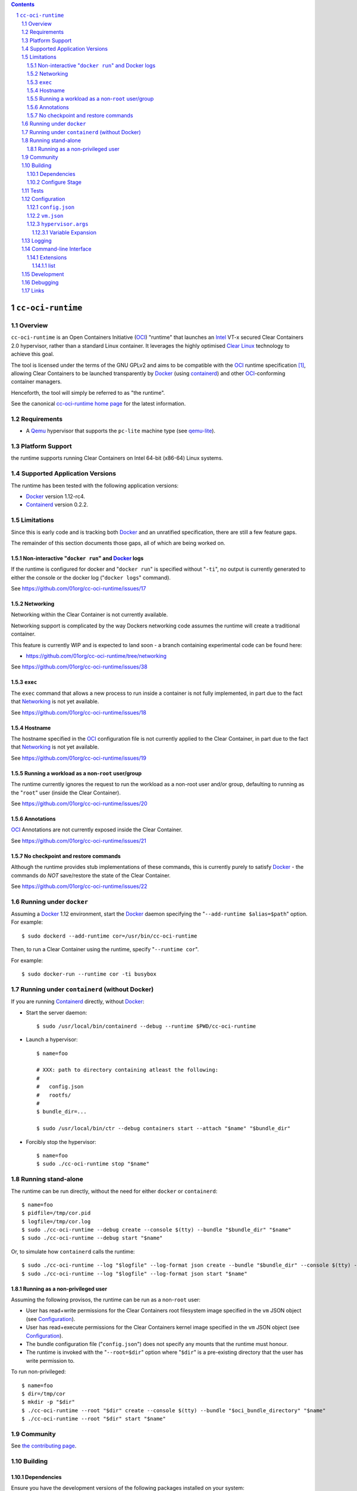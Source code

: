 .. contents::
.. sectnum::

``cc-oci-runtime``
===================

Overview
--------

``cc-oci-runtime`` is an Open Containers Initiative (OCI_) "runtime"
that launches an Intel_ VT-x secured Clear Containers 2.0 hypervisor,
rather than a standard Linux container. It leverages the highly
optimised `Clear Linux`_ technology to achieve this goal.

The tool is licensed under the terms of the GNU GPLv2 and aims to be
compatible with the OCI_ runtime specification [#oci-spec]_, allowing
Clear Containers to be launched transparently by Docker_ (using
containerd_) and other OCI_-conforming container managers.

Henceforth, the tool will simply be referred to as "the runtime".

See the canonical `cc-oci-runtime home page`_ for the latest
information.

Requirements
------------

- A Qemu_ hypervisor that supports the ``pc-lite`` machine type (see qemu-lite_).

Platform Support
----------------

the runtime supports running Clear Containers on Intel 64-bit (x86-64)
Linux systems.

Supported Application Versions
------------------------------

The runtime has been tested with the following application versions:

- Docker_ version 1.12-rc4.
- Containerd_ version 0.2.2.

Limitations
-----------

Since this is early code and is tracking both Docker_ and an unratified
specification, there are still a few feature gaps.

The remainder of this section documents those gaps, all of which
are being worked on.

Non-interactive "``docker run``" and Docker_ logs
~~~~~~~~~~~~~~~~~~~~~~~~~~~~~~~~~~~~~~~~~~~~~~~~~

If the runtime is configured for docker and "``docker run``" is
specified without "``-ti``", no output is currently generated to either
the console or the docker log ("``docker logs``" command).

See https://github.com/01org/cc-oci-runtime/issues/17

Networking
~~~~~~~~~~

Networking within the Clear Container is not currently available.

Networking support is complicated by the way Dockers networking code
assumes the runtime will create a traditional container.

This feature is currently WIP and is expected to land soon - a branch
containing experimental code can be found here:

- https://github.com/01org/cc-oci-runtime/tree/networking

See https://github.com/01org/cc-oci-runtime/issues/38

``exec``
~~~~~~~~

The ``exec`` command that allows a new process to run inside a container
is not fully implemented, in part due to the fact that `Networking`_ is not
yet available.

See https://github.com/01org/cc-oci-runtime/issues/18

Hostname
~~~~~~~~

The hostname specified in the OCI_ configuration file is not currently
applied to the Clear Container, in part due to the fact that
`Networking`_ is not yet available.

See https://github.com/01org/cc-oci-runtime/issues/19

Running a workload as a non-``root`` user/group
~~~~~~~~~~~~~~~~~~~~~~~~~~~~~~~~~~~~~~~~~~~~~~~

The runtime currently ignores the request to run the workload as a
non-root user and/or group, defaulting to running as the "``root``" user
(inside the Clear Container).

See https://github.com/01org/cc-oci-runtime/issues/20

Annotations
~~~~~~~~~~~

OCI_ Annotations are not currently exposed inside the Clear Container.

See https://github.com/01org/cc-oci-runtime/issues/21

No checkpoint and restore commands
~~~~~~~~~~~~~~~~~~~~~~~~~~~~~~~~~~

Although the runtime provides stub implementations of these commands,
this is currently purely to satisfy Docker_ - the commands do *NOT*
save/restore the state of the Clear Container.

See https://github.com/01org/cc-oci-runtime/issues/22

Running under ``docker``
------------------------

Assuming a Docker_ 1.12 environment, start the Docker_ daemon specifying
the "``--add-runtime $alias=$path``" option. For example::

    $ sudo dockerd --add-runtime cor=/usr/bin/cc-oci-runtime

Then, to run a Clear Container using the runtime, specify "``--runtime cor``".

For example::

    $ sudo docker-run --runtime cor -ti busybox

Running under ``containerd`` (without Docker)
---------------------------------------------

If you are running Containerd_ directly, without Docker_:

- Start the server daemon::

    $ sudo /usr/local/bin/containerd --debug --runtime $PWD/cc-oci-runtime

- Launch a hypervisor::

    $ name=foo

    # XXX: path to directory containing atleast the following:
    #
    #   config.json
    #   rootfs/
    #
    $ bundle_dir=...

    $ sudo /usr/local/bin/ctr --debug containers start --attach "$name" "$bundle_dir"

- Forcibly stop the hypervisor::

    $ name=foo
    $ sudo ./cc-oci-runtime stop "$name"

Running stand-alone
-------------------

The runtime can be run directly, without the need for either ``docker``
or ``containerd``::

    $ name=foo
    $ pidfile=/tmp/cor.pid
    $ logfile=/tmp/cor.log
    $ sudo ./cc-oci-runtime --debug create --console $(tty) --bundle "$bundle_dir" "$name"
    $ sudo ./cc-oci-runtime --debug start "$name"

Or, to simulate how ``containerd`` calls the runtime::

    $ sudo ./cc-oci-runtime --log "$logfile" --log-format json create --bundle "$bundle_dir" --console $(tty) -d --pid-file "$pidfile" "$name"
    $ sudo ./cc-oci-runtime --log "$logfile" --log-format json start "$name"

Running as a non-privileged user
~~~~~~~~~~~~~~~~~~~~~~~~~~~~~~~~

Assuming the following provisos, the runtime can be run as a non-``root`` user:

- User has read+write permissions for the Clear Containers root
  filesystem image specified in the ``vm`` JSON object (see
  Configuration_).

- User has read+execute permissions for the Clear Containers kernel
  image specified in the ``vm`` JSON object (see Configuration_).

- The bundle configuration file ("``config.json``") does not specify any
  mounts that the runtime must honour.

- The runtime is invoked with the "``--root=$dir``" option where
  "``$dir``" is a pre-existing directory that the user has write
  permission to.

To run non-privileged::

    $ name=foo
    $ dir=/tmp/cor
    $ mkdir -p "$dir"
    $ ./cc-oci-runtime --root "$dir" create --console $(tty) --bundle "$oci_bundle_directory" "$name"
    $ ./cc-oci-runtime --root "$dir" start "$name"

Community
---------

See `the contributing page <https://github.com/01org/cc-oci-runtime/blob/master/CONTRIBUTING.md#contact>`_.

Building
--------

Dependencies
~~~~~~~~~~~~

Ensure you have the development versions of the following packages
installed on your system:

- check
- glib
- json-glib
- uuid
- iproute2

Configure Stage
~~~~~~~~~~~~~~~

Quick start, just run::

  $ ./autogen.sh && make

If you have specific requirements, run::

  $ ./configure --help

... then add the extra "``configure``" flags you want to use::

  $ ./autogen.sh --enable-foo --disable-bar && make

Tests
-----

To run the basic unit tests, run::

  $ make check

To configure the command above to also run the functional tests
(recommended), see the `functional tests README`_.

Configuration
-------------

At the time of writing, the OCI_ had not agreed on how best to handle
VM-based runtimes such as this (see [#oci-vm-config-issue]_).

Until the OCI_ specification clarifies how VM runtimes will be defined,
the runtime will search a number of different data sources for its VM
configuration information.

Unless otherwise specified, each configuration file in this section will
be looked for in the following directories (in order):

- The bundle directory, specified by "``--bundle $bundle_dir``".

- The system configuration directory ("``./configure --sysconfdir=...``").
  
  With no ``--prefix`` or with ``--prefix=/``, the file will be looked
  for in ``/etc/cc-oci-runtime/``".

- The defaults directory.
 
  This is a directory called "``defaults/cc-oci-runtime/``" below the
  configured data directory ("``./configure --datadir=...``").
  
  With no ``--prefix`` or with ``--prefix=/``, the file will be looked
  for in ``/usr/share/defaults/cc-oci-runtime/``".

The first file found will be used and the runtime will log the full path
to each configuration file used (see `Logging`_).

Example files will be available in the "``data/``" directory after the
build has completed. To influence the way these files are generated,
consider using the following "``configure``" options:

- ``--with-qemu-path=``
- ``--with-cc-kernel=``
- ``--with-cc-image=``

.. note:: You may still need to make adjustments to this file to work
   for your environment.

``config.json``
~~~~~~~~~~~~~~~

The runtime will consult the OCI configuration file ``config.json``
for a "``vm``" object, according to the proposed OCI specification
[#oci-vm-config-issue]_

``vm.json``
~~~~~~~~~~~

If no "``vm``" object is found in ``config.json``, the file
"``vm.json``" will be looked for which should contain a stand-alone
JSON "``vm``" object specifying the virtual machine configuration.

``hypervisor.args``
~~~~~~~~~~~~~~~~~~~

This file specifies both the full path to the hypervisor binary to use
and all the arguments to be passed to it. The runtime supports
specifying specific options using variables (see `Variable Expansion`_).

Variable Expansion
..................

Currently, the runtime will expand the following `special tags` found in
``hypervisor.args`` appropriately:

- ``@COMMS_SOCKET@`` - path to the hypervisor control socket (QMP socket for qemu).
- ``@CONSOLE_DEVICE@`` - hypervisor arguments used to control where console I/O is sent to.
- ``@IMAGE@`` - Clear Containers rootfs image path (read from ``config.json``).
- ``@KERNEL_PARAMS@`` - kernel parameters (from ``config.json``).
- ``@KERNEL@`` - path to kernel (from ``config.json``).
- ``@NAME@`` - VM name.
- ``@PROCESS_SOCKET@`` - required to detect efficiently when hypervisor is shut down.
- ``@SIZE@`` - size of @IMAGE@ which is auto-calculated.
- ``@UUID@`` - VM uuid.
- ``@WORKLOAD_DIR@`` - path to workload chroot directory that will be mounted (via 9p) inside the VM.

Logging
-------

The runtime logs to the file specified by the global ``--log`` option.
However, it can also write to a global log file if the
``--global-log`` option is specified. Note that if both log options are
specified, both log files will be appended to.

The global log potentially provides more detail than the standard log
since it is always written to in ASCII format and includes Process ID
details. Also note that all instances of the runtime will append to
the global log.

The global log file is named ``cc-oci-runtime.log``, and will be
written into the directory specified by "``--root``".  The default
runtime state directory is ``/run/opencontainer/containers/`` if no
"``--root``" argument is supplied.

Note: Global logging is presently always enabled in the runtime,
as ``containerd`` does not always invoke the runtime with the ``--log``
argument, and enabling the global log in this case helps with debugging.

Command-line Interface
----------------------

At the time of writing, the OCI_ has provided recommendations for the
runtime command line interface (CLI) (see [#oci-runtime-cli]_).

However, the OCI_ runtime reference implementation, runc_, has a CLI
which deviates from the recommendations.

This issue has been raised with OCI_ (see [#oci-runtime-cli-clarification]_), but
until the situation is clarified, the runtime strives to support both
the OCI_ CLI and the runc_ CLI interfaces.

Details of the runc_ command line options can be found in the `runc manpage`_.

Note: The ``--global-log`` argument is unique to the runtime at present.

Extensions
~~~~~~~~~~

list
....

The ``list`` command supports a "``--all``" option that provides
additional information including details of the resources used by the
virtual machine.

Development
-----------

Follow the instructions in `Building`_, but you will also want to install:

- doxygen
- lcov
- valgrind

To build the API documentation::

  $ doxygen Doxyfile

Then, point your browser at ``/tmp/doxygen-cc-oci-runtime``. If you
don't like that location, change the value of ``OUTPUT_DIRECTORY`` in
the file ``Doxyfile``.

Debugging
---------

- Specify the ``--enable-debug`` configure option to the ``autogen.sh``
  script which enable debug output, but also disable all compiler and
  linker optimisations.

- If you want to see the hypervisor boot messages, remove "`quiet`" from
  the hypervisor command-line in "``hypervisor.args``".

- Run with the "``--debug``" global option.

- If you want to debug as a non-root user, specify the "``--root``"
  global option. For example::

    $ gdb --args ./cc-oci-runtime \
        --debug \
        --root /tmp/cor/ \
        --global-log /tmp/global.log \
        start --console $(tty) $container $bundle_path

- Consult the global Log (see Logging_).

Links
-----

.. _Intel: https://www.intel.com

.. _`Clear Linux`: https://clearlinux.org/

.. _`Qemu`: http://qemu.org

.. _`qemu-lite`: https://github.com/01org/qemu-lite

.. _OCI: https://www.opencontainers.org/

.. _`cc-oci-runtime home page`: https://github.com/01org/cc-oci-runtime

.. _runc: https://github.com/opencontainers/runc

.. _`runc manpage`: https://github.com/opencontainers/runc/blob/master/man/runc.8.md`

.. _Docker: https://github.com/docker/docker

.. _containerd: https://github.com/docker/containerd

.. [#oci-spec]
   https://github.com/opencontainers/runtime-spec

.. [#oci-runtime-cli]
   https://github.com/opencontainers/runtime-spec/blob/master/runtime.md

.. [#oci-vm-config-issue]
   https://github.com/opencontainers/runtime-spec/pull/405

.. [#oci-runtime-cli-clarification]
   https://github.com/opencontainers/runtime-spec/issues/434

.. _`functional tests README`: https://github.com/01org/cc-oci-runtime/tree/master/tests/functional/README.rst
